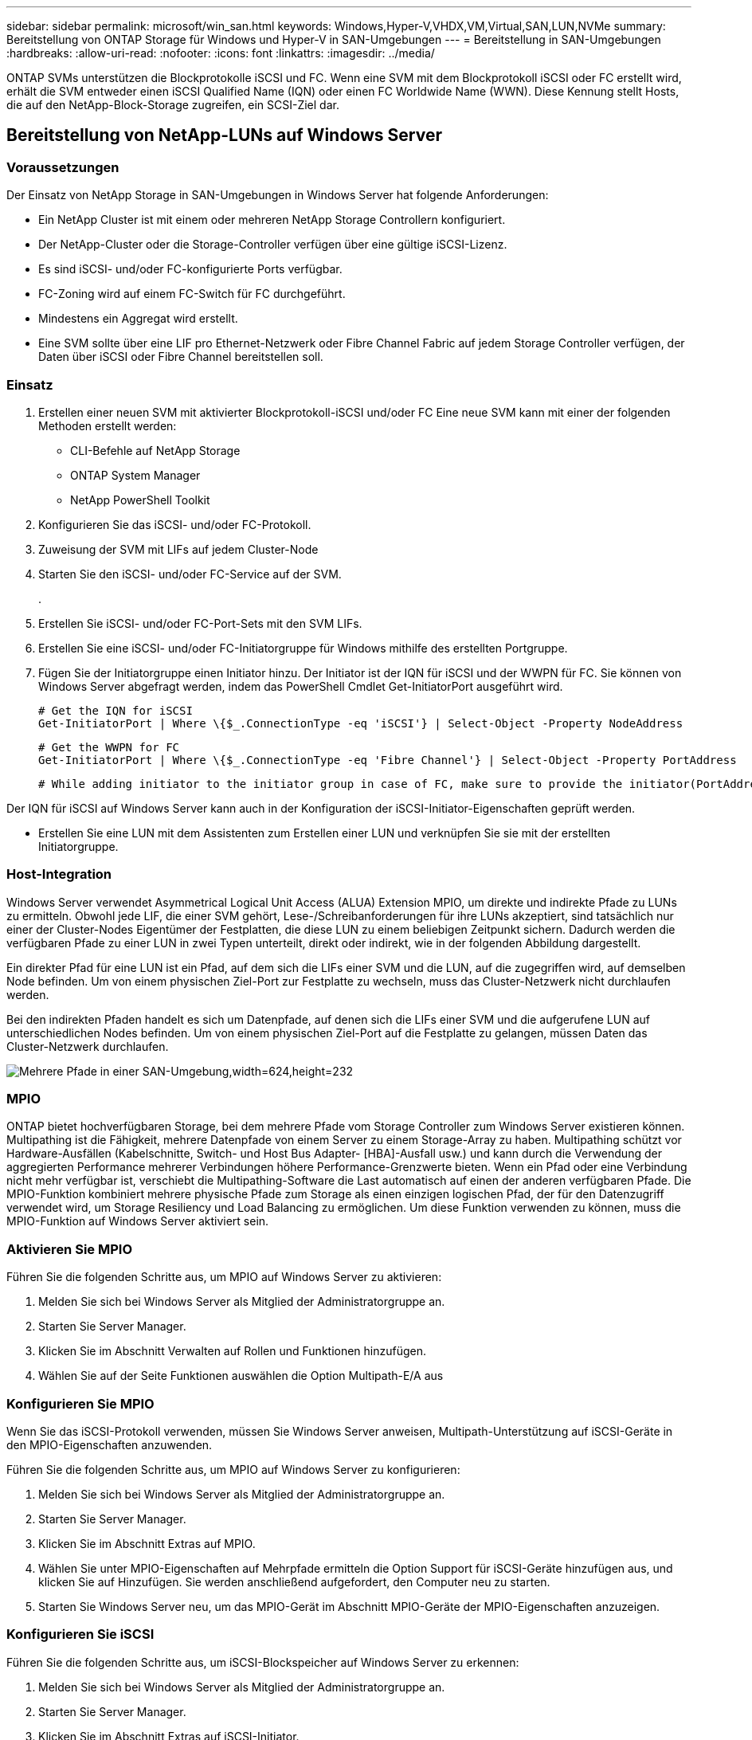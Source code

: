 ---
sidebar: sidebar 
permalink: microsoft/win_san.html 
keywords: Windows,Hyper-V,VHDX,VM,Virtual,SAN,LUN,NVMe 
summary: Bereitstellung von ONTAP Storage für Windows und Hyper-V in SAN-Umgebungen 
---
= Bereitstellung in SAN-Umgebungen
:hardbreaks:
:allow-uri-read: 
:nofooter: 
:icons: font
:linkattrs: 
:imagesdir: ../media/


[role="lead"]
ONTAP SVMs unterstützen die Blockprotokolle iSCSI und FC. Wenn eine SVM mit dem Blockprotokoll iSCSI oder FC erstellt wird, erhält die SVM entweder einen iSCSI Qualified Name (IQN) oder einen FC Worldwide Name (WWN). Diese Kennung stellt Hosts, die auf den NetApp-Block-Storage zugreifen, ein SCSI-Ziel dar.



== Bereitstellung von NetApp-LUNs auf Windows Server



=== Voraussetzungen

Der Einsatz von NetApp Storage in SAN-Umgebungen in Windows Server hat folgende Anforderungen:

* Ein NetApp Cluster ist mit einem oder mehreren NetApp Storage Controllern konfiguriert.
* Der NetApp-Cluster oder die Storage-Controller verfügen über eine gültige iSCSI-Lizenz.
* Es sind iSCSI- und/oder FC-konfigurierte Ports verfügbar.
* FC-Zoning wird auf einem FC-Switch für FC durchgeführt.
* Mindestens ein Aggregat wird erstellt.
* Eine SVM sollte über eine LIF pro Ethernet-Netzwerk oder Fibre Channel Fabric auf jedem Storage Controller verfügen, der Daten über iSCSI oder Fibre Channel bereitstellen soll.




=== Einsatz

. Erstellen einer neuen SVM mit aktivierter Blockprotokoll-iSCSI und/oder FC Eine neue SVM kann mit einer der folgenden Methoden erstellt werden:
+
** CLI-Befehle auf NetApp Storage
** ONTAP System Manager
** NetApp PowerShell Toolkit




. Konfigurieren Sie das iSCSI- und/oder FC-Protokoll.
. Zuweisung der SVM mit LIFs auf jedem Cluster-Node
. Starten Sie den iSCSI- und/oder FC-Service auf der SVM.
+
.

. Erstellen Sie iSCSI- und/oder FC-Port-Sets mit den SVM LIFs.
. Erstellen Sie eine iSCSI- und/oder FC-Initiatorgruppe für Windows mithilfe des erstellten Portgruppe.
. Fügen Sie der Initiatorgruppe einen Initiator hinzu. Der Initiator ist der IQN für iSCSI und der WWPN für FC. Sie können von Windows Server abgefragt werden, indem das PowerShell Cmdlet Get-InitiatorPort ausgeführt wird.
+
....
# Get the IQN for iSCSI
Get-InitiatorPort | Where \{$_.ConnectionType -eq 'iSCSI'} | Select-Object -Property NodeAddress
....
+
....
# Get the WWPN for FC
Get-InitiatorPort | Where \{$_.ConnectionType -eq 'Fibre Channel'} | Select-Object -Property PortAddress
....
+
 # While adding initiator to the initiator group in case of FC, make sure to provide the initiator(PortAddress) in the standard WWPN format


Der IQN für iSCSI auf Windows Server kann auch in der Konfiguration der iSCSI-Initiator-Eigenschaften geprüft werden.

* Erstellen Sie eine LUN mit dem Assistenten zum Erstellen einer LUN und verknüpfen Sie sie mit der erstellten Initiatorgruppe.




=== Host-Integration

Windows Server verwendet Asymmetrical Logical Unit Access (ALUA) Extension MPIO, um direkte und indirekte Pfade zu LUNs zu ermitteln. Obwohl jede LIF, die einer SVM gehört, Lese-/Schreibanforderungen für ihre LUNs akzeptiert, sind tatsächlich nur einer der Cluster-Nodes Eigentümer der Festplatten, die diese LUN zu einem beliebigen Zeitpunkt sichern. Dadurch werden die verfügbaren Pfade zu einer LUN in zwei Typen unterteilt, direkt oder indirekt, wie in der folgenden Abbildung dargestellt.

Ein direkter Pfad für eine LUN ist ein Pfad, auf dem sich die LIFs einer SVM und die LUN, auf die zugegriffen wird, auf demselben Node befinden. Um von einem physischen Ziel-Port zur Festplatte zu wechseln, muss das Cluster-Netzwerk nicht durchlaufen werden.

Bei den indirekten Pfaden handelt es sich um Datenpfade, auf denen sich die LIFs einer SVM und die aufgerufene LUN auf unterschiedlichen Nodes befinden. Um von einem physischen Ziel-Port auf die Festplatte zu gelangen, müssen Daten das Cluster-Netzwerk durchlaufen.

image:win_image3.png["Mehrere Pfade in einer SAN-Umgebung,width=624,height=232"]



=== MPIO

ONTAP bietet hochverfügbaren Storage, bei dem mehrere Pfade vom Storage Controller zum Windows Server existieren können. Multipathing ist die Fähigkeit, mehrere Datenpfade von einem Server zu einem Storage-Array zu haben. Multipathing schützt vor Hardware-Ausfällen (Kabelschnitte, Switch- und Host Bus Adapter- [HBA]-Ausfall usw.) und kann durch die Verwendung der aggregierten Performance mehrerer Verbindungen höhere Performance-Grenzwerte bieten. Wenn ein Pfad oder eine Verbindung nicht mehr verfügbar ist, verschiebt die Multipathing-Software die Last automatisch auf einen der anderen verfügbaren Pfade. Die MPIO-Funktion kombiniert mehrere physische Pfade zum Storage als einen einzigen logischen Pfad, der für den Datenzugriff verwendet wird, um Storage Resiliency und Load Balancing zu ermöglichen. Um diese Funktion verwenden zu können, muss die MPIO-Funktion auf Windows Server aktiviert sein.



=== Aktivieren Sie MPIO

Führen Sie die folgenden Schritte aus, um MPIO auf Windows Server zu aktivieren:

. Melden Sie sich bei Windows Server als Mitglied der Administratorgruppe an.


. Starten Sie Server Manager.
. Klicken Sie im Abschnitt Verwalten auf Rollen und Funktionen hinzufügen.
. Wählen Sie auf der Seite Funktionen auswählen die Option Multipath-E/A aus




=== Konfigurieren Sie MPIO

Wenn Sie das iSCSI-Protokoll verwenden, müssen Sie Windows Server anweisen, Multipath-Unterstützung auf iSCSI-Geräte in den MPIO-Eigenschaften anzuwenden.

Führen Sie die folgenden Schritte aus, um MPIO auf Windows Server zu konfigurieren:

. Melden Sie sich bei Windows Server als Mitglied der Administratorgruppe an.


. Starten Sie Server Manager.
. Klicken Sie im Abschnitt Extras auf MPIO.
. Wählen Sie unter MPIO-Eigenschaften auf Mehrpfade ermitteln die Option Support für iSCSI-Geräte hinzufügen aus, und klicken Sie auf Hinzufügen. Sie werden anschließend aufgefordert, den Computer neu zu starten.
. Starten Sie Windows Server neu, um das MPIO-Gerät im Abschnitt MPIO-Geräte der MPIO-Eigenschaften anzuzeigen.




=== Konfigurieren Sie iSCSI

Führen Sie die folgenden Schritte aus, um iSCSI-Blockspeicher auf Windows Server zu erkennen:

. Melden Sie sich bei Windows Server als Mitglied der Administratorgruppe an.


. Starten Sie Server Manager.
. Klicken Sie im Abschnitt Extras auf iSCSI-Initiator.
. Klicken Sie auf der Registerkarte Ermittlung auf Portal ermitteln.
. Geben Sie die IP-Adresse der LIFs für die SVM an, die für das NetApp-Storage-Protokoll für SAN erstellt wurden. Klicken Sie auf Erweitert, konfigurieren Sie die Informationen auf der Registerkarte Allgemein, und klicken Sie auf OK.
. Der iSCSI-Initiator erkennt das iSCSI-Ziel automatisch und listet es auf der Registerkarte Ziele auf.
. Wählen Sie das iSCSI-Ziel unter ermittelte Ziele aus. Klicken Sie auf Verbinden, um das Fenster mit Ziel verbinden zu öffnen.
. Sie müssen mehrere Sitzungen vom Windows Server-Host zu den Ziel-iSCSI-LIFs auf dem NetApp-Storage-Cluster erstellen. Um das zu tun, führen Sie folgende Schritte aus:


. Wählen Sie im Fenster mit Ziel verbinden die Option MPIO aktivieren aus, und klicken Sie auf Erweitert.
. Wählen Sie unter Erweiterte Einstellungen auf der Registerkarte Allgemein den lokalen Adapter als Microsoft iSCSI-Initiator aus und wählen Sie Initiator-IP und Zielportal-IP aus.
. Sie müssen auch über den zweiten Pfad eine Verbindung herstellen. Wiederholen Sie daher Schritt 5 bis Schritt 8, wählen Sie jedoch dieses Mal die Initiator-IP und die Ziel-Portal-IP für den zweiten Pfad aus.
. Wählen Sie das iSCSI-Ziel im Hauptfenster iSCSI-Eigenschaften unter ermittelte Ziele aus, und klicken Sie auf Eigenschaften.
. Das Fenster Eigenschaften zeigt an, dass mehrere Sitzungen erkannt wurden. Wählen Sie die Sitzung aus, klicken Sie auf Geräte, und klicken Sie dann auf MPIO, um die Load-Balancing-Richtlinie zu konfigurieren. Alle für das Gerät konfigurierten Pfade werden angezeigt und alle Load-Balancing-Richtlinien werden unterstützt. NetApp empfiehlt im Allgemeinen Round Robin mit Teilmenge. Diese Einstellung ist der Standard für Arrays mit aktiviertem ALUA. Round Robin ist der Standard für aktiv-aktiv-Arrays, die ALUA nicht unterstützen.




=== Block-Storage erkennen

Führen Sie die folgenden Schritte aus, um iSCSI- oder FC-Blockspeicher auf Windows Server zu erkennen:

. Klicken Sie im Abschnitt Extras des Server-Managers auf Computerverwaltung.
. Klicken Sie in der Computerverwaltung im Abschnitt Speicherverwaltung auf Datenträgerverwaltung, und klicken Sie dann auf Weitere Aktionen und Datenträger erneut scannen. Dadurch werden die RAW-iSCSI-LUNs angezeigt.
. Klicken Sie auf die ermittelte LUN, und stellen Sie sie online. Wählen Sie anschließend Datenträger mit der MBR- oder GPT-Partition initialisieren aus. Erstellen Sie ein neues einfaches Volume, indem Sie die Volume-Größe und den Laufwerksbuchstaben angeben und es mit FAT, FAT32, NTFS oder dem Resilient File System (ReFS) formatieren.




=== Best Practices in sich vereint

* NetApp empfiehlt die Aktivierung von Thin Provisioning auf den Volumes, auf denen die LUNs gehostet werden.
* Um Multipathing-Probleme zu vermeiden, empfiehlt NetApp, entweder alle 10-GB-Sitzungen oder alle 1-GB-Sitzungen für eine bestimmte LUN zu verwenden.
* NetApp empfiehlt, dass Sie bestätigen, dass ALUA auf dem Storage-System aktiviert ist. ALUA ist auf ONTAP standardmäßig aktiviert.
* Aktivieren Sie auf dem Windows-Server-Host, dem die NetApp-LUN zugeordnet ist, iSCSI-Dienst (TCP-in) für Inbound- und iSCSI-Dienst (TCP-out) für Outbound in den Firewall-Einstellungen. Mit diesen Einstellungen kann iSCSI-Datenverkehr zum und vom Hyper-V-Host und NetApp-Controller geleitet werden.




== Bereitstellung von NetApp-LUNs auf dem Nano Server



=== Voraussetzungen

Zusätzlich zu den im vorherigen Abschnitt genannten Voraussetzungen muss die Speicherrolle von der Nano-Server-Seite aus aktiviert werden. Beispielsweise muss Nano Server mit der Option -Storage bereitgestellt werden. Informationen zum Bereitstellen von Nano Server finden Sie im Abschnitt „link:win_deploy_nano.html["Stellen Sie Nano Server Bereit."]„



=== Einsatz

Gehen Sie wie folgt vor, um NetApp-LUNs auf einem Nano-Server bereitzustellen:

. Stellen Sie eine Remote-Verbindung zum Nano Server her, indem Sie die Anweisungen im Abschnitt „link:win_deploy_nano.html["Verbindung mit Nano Server herstellen"].“
. Führen Sie zum Konfigurieren von iSCSI die folgenden PowerShell-Cmdlets auf dem Nano Server aus:
+
....
# Start iSCSI service, if it is not already running
Start-Service msiscsi
....
+
....
# Create a new iSCSI target portal
New-IscsiTargetPortal â€“TargetPortalAddress <SVM LIF>
....
+
....
# View the available iSCSI targets and their node address
Get-IscsiTarget
....
+
....
# Connect to iSCSI target
Connect-IscsiTarget -NodeAddress <NodeAddress>
....
+
....
# NodeAddress is retrived in above cmdlet Get-IscsiTarget
# OR
Get-IscsiTarget | Connect-IscsiTarget
....
+
....
# View the established iSCSI session
Get-IscsiSession
....
+
 # Note the InitiatorNodeAddress retrieved in the above cmdlet Get-IscsiSession. This is the IQN for Nano server and this needs to be added in the Initiator group on NetApp Storage
+
....
# Rescan the disks
Update-HostStorageCache
....


. Fügen Sie der Initiatorgruppe einen Initiator hinzu.
+
 Add the InitiatorNodeAddress retrieved from the cmdlet Get-IscsiSession to the Initiator Group on NetApp Controller


. Konfigurieren Sie MPIO.
+
....
# Enable MPIO Feature
Enable-WindowsOptionalFeature -Online -FeatureName MultipathIo
....
+
....
# Get the Network adapters and their IPs
Get-NetIPAddress â€“AddressFamily IPv4 â€“PrefixOrigin <Dhcp or Manual>
....
+
....
# Create one MPIO-enabled iSCSI connection per network adapter
Connect-IscsiTarget -NodeAddress <NodeAddress> -IsPersistent $True â€“IsMultipathEnabled $True â€“InitiatorPortalAddress <IP Address of ethernet adapter>
....
+
....
# NodeAddress is retrieved from the cmdlet Get-IscsiTarget
# IPs are retrieved in above cmdlet Get-NetIPAddress
....
+
....
# View the connections
Get-IscsiConnection
....


. Block-Storage erkennen
+
....
# Rescan disks
Update-HostStorageCache
....
+
....
# Get details of disks
Get-Disk
....
+
....
# Initialize disk
Initialize-Disk -Number <DiskNumber> -PartitionStyle <GPT or MBR>
....
+
....
# DiskNumber is retrived in the above cmdlet Get-Disk
# Bring the disk online
Set-Disk -Number <DiskNumber> -IsOffline $false
....
+
....
# Create a volume with maximum size and default drive letter
New-Partition -DiskNumber <DiskNumber> -UseMaximumSize -AssignDriveLetter
....
+
....
# To choose the size and drive letter use -Size and -DriveLetter parameters
# Format the volume
Format-Volume -DriveLetter <DriveLetter> -FileSystem <FAT32 or NTFS or REFS>
....




== Booten über das SAN

Ein physischer Host (Server) oder eine Hyper-V-VM kann das Windows-Serverbetriebssystem direkt von einer NetApp-LUN starten, anstatt von der internen Festplatte. Beim Ansatz „vom SAN booten“ befindet sich das BS-Image, von dem aus gebootet werden soll, auf einer NetApp-LUN, die mit einem physischen Host oder einer physischen VM verbunden ist. Bei einem physischen Host ist der HBA des physischen Hosts so konfiguriert, dass er die NetApp-LUN zum Booten verwendet. Bei einer VM wird die NetApp-LUN zum Booten als Pass-Through-Disk angehängt.



=== NetApp FlexClone

Mithilfe der NetApp FlexClone Technologie können Boot-LUNs mit einem Betriebssystem-Image sofort geklont und mit den Servern und VMs verbunden werden, um schnell saubere Betriebssystem-Images zu liefern, wie in der folgenden Abbildung dargestellt.

image:win_image4.png["Booten von LUNs mit NetApp FlexClone,width=561,height=357"]



=== Booten vom SAN für physischen Host



==== Voraussetzungen

* Der physische Host (Server) verfügt über einen geeigneten iSCSI- oder FC-HBA.
* Sie haben einen geeigneten HBA-Gerätetreiber für den Server heruntergeladen, der Windows Server unterstützt.
* Der Server verfügt über ein geeignetes CD/DVD-Laufwerk oder ein virtuelles Medium zum Einlegen des Windows Server-ISO-Images, und der HBA-Gerätetreiber wurde heruntergeladen.
* Eine NetApp iSCSI- oder FC-LUN wird auf dem NetApp Storage Controller bereitgestellt.




==== Einsatz

So konfigurieren Sie das Booten von SAN für einen physischen Host:

. Aktivieren Sie BootBIOS auf dem Server-HBA.
. Konfigurieren Sie für iSCSI-HBAs die Initiator-IP, den iSCSI-Knotennamen und den Adapter-Startmodus in den Boot-BIOS-Einstellungen.
. Wenn Sie auf einem NetApp Storage Controller eine Initiatorgruppe für iSCSI und/oder FC erstellen, fügen Sie der Gruppe den Server-HBA-Initiator hinzu. Der HBA-Initiator des Servers ist der WWPN für den FC-HBA oder den iSCSI-Knotennamen für iSCSI-HBA.
. Erstellen Sie eine LUN auf dem NetApp Storage Controller mit der LUN-ID 0 und verknüpfen Sie sie mit der Initiatorgruppe, die im vorherigen Schritt erstellt wurde. Diese LUN dient als Boot-LUN.
. Beschränken Sie den HBA auf einen einzelnen Pfad zur Boot-LUN. Nach der Installation von Windows Server auf der Boot-LUN können zusätzliche Pfade hinzugefügt werden, um die Multipathing-Funktion auszunutzen.
. Konfigurieren Sie die LUN mithilfe des HBA-BootBIOS-Dienstprogramms als Startgerät.
. Starten Sie den Host neu, und rufen Sie das Host-BIOS-Dienstprogramm auf.
. Konfigurieren Sie das Host-BIOS so, dass die Start-LUN zum ersten Gerät in der Startreihenfolge wird.
. Starten Sie über die Windows Server-ISO die Installation.
. Wenn die Installation fragt: „Wo möchten Sie Windows installieren?“, klicken Sie unten im Installationsbildschirm auf Treiber laden, um die Seite Treiber für Installation auswählen zu starten. Geben Sie den Pfad des zuvor heruntergeladenen HBA-Gerätetreibers an, und beenden Sie die Installation des Treibers.
. Nun muss die zuvor erstellte Boot-LUN auf der Windows-Installationsseite sichtbar sein. Wählen Sie die Start-LUN für die Installation von Windows Server auf der Boot-LUN aus, und beenden Sie die Installation.




=== Starten Sie von SAN für die virtuelle Maschine

Gehen Sie wie folgt vor, um das Booten über das SAN für eine VM zu konfigurieren:



==== Einsatz

. Wenn Sie eine Initiatorgruppe für iSCSI oder FC auf einem NetApp-Speichercontroller erstellen, fügen Sie dem Controller den IQN für iSCSI oder den WWN für FC des Hyper-V-Servers hinzu.
. Erstellen Sie LUNs oder LUN-Klone auf dem NetApp Storage Controller und verknüpfen Sie sie mit der Initiatorgruppe, die im vorherigen Schritt erstellt wurde. Diese LUNs dienen als Boot-LUNs für die VMs.
. Erkennen Sie die LUNs auf dem Hyper-V-Server, schalten Sie sie online und initialisieren Sie sie.
. Versetzen Sie die LUNs in den Offline-Modus.
. Erstellen Sie VMs mit der Option Virtuelle Festplatte später anhängen auf der Seite Virtuelle Festplatte verbinden.
. Fügen Sie eine LUN als Pass-Through-Disk zu einer VM hinzu.
+
.. Öffnen Sie die VM-Einstellungen.
.. Klicken Sie auf IDE-Controller 0, wählen Sie Festplatte aus, und klicken Sie auf Hinzufügen. Wenn Sie IDE Controller 0 auswählen, ist diese Festplatte das erste Startgerät für die VM.
.. Wählen Sie in den Festplattenoptionen physische Festplatte aus, und wählen Sie eine Festplatte aus der Liste als Pass-Through-Disk aus. Bei den Festplatten handelt es sich um die in den vorherigen Schritten konfigurierten LUNs.


. Installieren Sie Windows Server auf dem Pass-Through-Datenträger.




=== Best Practices in sich vereint

* Stellen Sie sicher, dass die LUNs offline sind. Andernfalls kann die Festplatte nicht als Pass-Through-Disk zu einer VM hinzugefügt werden.
* Wenn mehrere LUNs vorhanden sind, achten Sie darauf, die Datenträgernummer der LUN in der Datenträgerverwaltung zu notieren. Dies ist notwendig, da für die VM aufgeführte Festplatten mit der Festplattennummer aufgeführt werden. Außerdem basiert die Auswahl der Festplatte als Pass-Through-Disk für die VM auf dieser Plattennummer.
* NetApp empfiehlt, NIC-Teaming für iSCSI-NICs zu vermeiden.
* NetApp empfiehlt die Verwendung von ONTAP MPIO, das auf dem Host für Storage-Zwecke konfiguriert ist.

